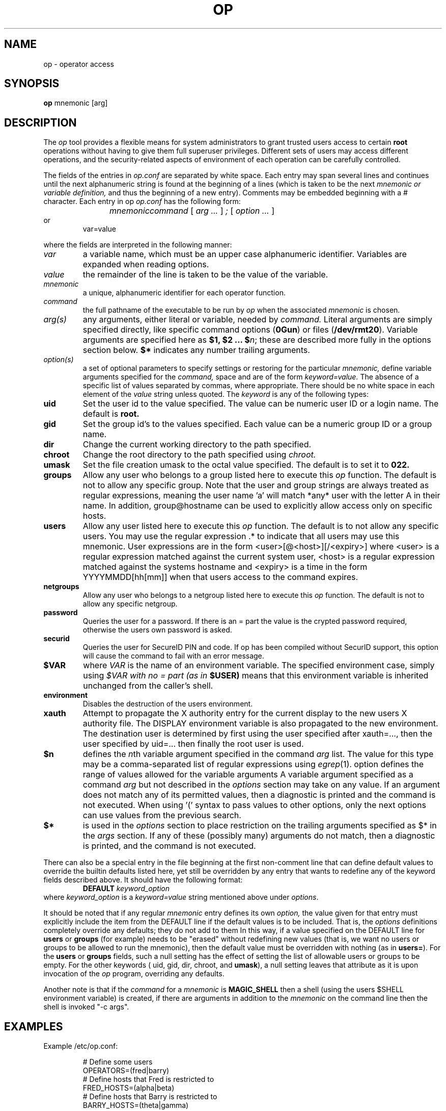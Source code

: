 .TH OP 1
.UC 4
.SH NAME
op \- operator access
.SH SYNOPSIS
.B op 
mnemonic [arg]
.SH DESCRIPTION
The 
.I op
tool provides a flexible means for system administrators to grant
trusted users access to certain 
.B root
operations without having to give them full superuser privileges.
Different sets of users may access different operations, and the
security-related aspects of environment of each
operation can be carefully controlled.
.PP 
The fields of the entries in 
.I op.conf 
are separated by white space.  Each entry may span several lines and
continues until the next alphanumeric string is found at the beginning of
a lines (which is taken to be the next
.I mnemonic or variable definition,
and thus the beginning of a new entry).  Comments may be embedded
beginning with a # character.  Each entry in op
.I op.conf
has the following form:
.RS
.DT
.PP
\fImnemonic	command \fR[\fI arg ... \fR]\fI ; \fR[\fI option ... \fR]
.RE
or
.RS
.DT
var=value
.PP
.RE
where the fields are interpreted in the following manner:
.TP
.I var
a variable name, which must be an upper case alphanumeric identifier. 
Variables are expanded when reading options.
.TP
.I value
the remainder of the line is taken to be the value of the variable.
.TP
.I mnemonic
a unique, alphanumeric identifier for each operator function.
.TP
.I command
the full pathname of the executable to be run by
.I op
when the associated 
.I mnemonic
is chosen.
.TP
.I arg(s)
any arguments, either literal or variable, needed by 
.I command.
Literal arguments are simply specified directly, like specific command
options (\fB0Gun\fR) or files (\fB/dev/rmt20\fR).  Variable arguments
are specified here as \fB$1, $2 ... $\fR\fIn\fR; these are described
more fully in the options section below. \fB$*\fR indicates any number
trailing arguments.
.TP
.I option(s)
a set of optional parameters to specify settings or restoring for the
particular 
.I mnemonic,
define variable arguments specified for the 
.I command,
space and are of the form
.I keyword=value.
The absence of a specific list of values separated by commas, where
appropriate.
There should be no white space in each element of the 
.I value
string unless quoted.  The
.I keyword
is any of the following types:
.TP
.B uid
Set the user id to the value specified.  The value can be numeric user
ID or a login name.  The default is 
.B root.
.TP
.B gid
Set the group id's to the values specified.  Each value can be a numeric
group ID or a group name.
.TP
.B dir
Change the current working directory to the path specified.
.TP
.B chroot
Change the root directory to the path specified using 
.I chroot.
.TP
.B umask
Set the file creation umask to the octal value specified.  The default
is to set it to 
.B 022.
.TP
.B groups
Allow any user who belongs to a group listed here to execute this 
.I op
function.  The default is not to allow any specific group. Note that the user
and group strings are always treated as regular expressions, meaning the user
name 'a' will match *any* user with the letter A in their name. In addition,
group@hostname can be used to explicitly allow access only on specific hosts.

.TP
.B users
Allow any user listed here to execute this 
.I op 
function.  The default is to not allow any specific users.  You may use
the regular expression .* to indicate that all users may use this
mnemonic.  User expressions are in the form <user>[@<host>][/<expiry>] where
<user> is a regular expression matched against the current system user, <host>
is a regular expression matched against the systems hostname and <expiry> is a
time in the form YYYYMMDD[hh[mm]] when that users access to the command
expires.
.TP
.B netgroups
Allow any user who belongs to a netgroup listed here to execute this 
.I op
function. The default is not to allow any specific netgroup.

.TP
.B password
Queries the user for a password. If there is an = part the value is the crypted
password required, otherwise the users own password is asked.
.TP
.B securid
Queries the user for SecureID PIN and code. If op has been compiled
without SecurID support, this option will cause the command to fail
with an error message.
.TP
.BI $VAR
where 
.I VAR
is the name of an environment variable.  The specified environment
case, simply using
.I $VAR with no = part (as in 
.B $USER)
means that this environment variable is inherited unchanged from
the caller's shell.
.TP
.B environment
Disables the destruction of the users environment.
.TP
.B xauth
Attempt to propagate the X authority entry for the current display to the new
users X authority file. The DISPLAY environment variable is also propagated to
the new environment. The destination user is determined by first using the user
specified after xauth=..., then the user specified by uid=... then finally the
root user is used.
.TP
.B $n
defines the \fIn\fRth variable argument specified in the command 
.I arg
list.  The value for this type may be a comma-separated list of regular
expressions using \fIegrep\fR(1).  option defines the range of values
allowed for the variable arguments  A variable argument specified as a
command 
.I arg
but not described in the 
.I options
section may take on any value.  If an argument does not match any
of its permitted values, then a diagnostic is printed and the
command is not executed.  When using '(' syntax to pass values
to other options, only the next options can use values from
the previous search.
.TP
.B $*
is used in the 
.I options
section to place restriction on the trailing arguments
specified as $* in the
.I args 
section.  If any of these (possibly many) arguments do not match, then
a diagnostic is printed, and the command is not executed.
.PP
There can also be a special entry in the file beginning at the first
non-comment line
that can define default values to override the builtin defaults listed
here, yet still be overridden by any entry that wants to redefine any of
the keyword fields described above.  It should have the following format:
.RS
.DT
\fBDEFAULT\fR	\fIkeyword_option\fR
.RE
where \fIkeyword_option\fR is a \fIkeyword=value\fR string mentioned above
under \fIoptions\fR.
.PP
It should be noted that if any regular 
.I mnemonic
entry defines its own
.I option,
the value given for that entry must explicitly include the item from the
DEFAULT line if the default values is to be included.  That is, the 
.I options
definitions completely override any
defaults; they do not add to them  In this way, if a value specified on
the DEFAULT line for 
.B users
or
.B groups
(for example) needs to be "erased" without redefining new values
(that is, we want no users or groups to be allowed to run the mnemonic),
then the default value must be overridden with nothing (as in
\fBusers=\fR).  For the
.B users
or
.B groups
fields, such a null setting has the effect of setting the list of
allowable users or groups to be empty.  For the other keywords (\fR
uid, gid, dir, chroot, \fRand\fB umask\fR), a null setting leaves that
attribute as it is upon invocation of the 
.I op
program, overriding any defaults.
.PP
Another note is that if the 
.I command 
for a 
.I mnemonic
is 
.B MAGIC_SHELL
then a shell (using the users $SHELL environment variable) is created, 
if there are arguments in addition to the 
.I mnemonic
on the command line then the shell is invoked "-c args".
.SH EXAMPLES
.PP
Example /etc/op.conf:
.RS
.PP
# Define some users
.br
OPERATORS=(fred|barry)
.br
# Define hosts that Fred is restricted to
.br
FRED_HOSTS=(alpha|beta)
.br
# Define hosts that Barry is restricted to
.br
BARRY_HOSTS=(theta|gamma)
.br
# Define user/host access list
.br
ACCESS_LIST=fred@FRED_HOSTS|barry@BARRY_HOSTS
.PP
.br
# 'op shell' - gives user a root shell
.br
shell
.br
    /bin/su -;
.br
	users=ACCESS_LIST
.br
	environment
.br
	password
.PP
.br
# 'op reboot' - reboot system
.br
reboot
.br
    /sbin/reboot;
.br
	users=ACCESS_LIST
.br
	password
.PP
# 'op shutdown <time>' - shutdown at a 
.br
# certain time. Restricts argument to
.br
# valid values only
.br
shutdown
.br
    /sbin/shutdown -h $1;
.br
    users=ACCESS_LIST
.br
    $1=(now|[0-1]?[0-9]:[0-9][0-9]|2[0-3]:[0-5][0-9]|\+[0-9]+)
.PP
# Switch inetd on and off, shows complex
.br
# shell example and 'string' arguments. $1
.br
# in this example is expanded by op
.br
inetd /bin/sh -c '
.br
        case $1 in
.br
            on) /usr/sbin/inetd -s ;;
.br
            off) /usr/bin/pkill inetd ;;
.br
        esac
.br
    ';
.br
    users=ACCESS_LIST
.br
    $1=on|off
.PP

.SH FILES
.DT
/etc/op.conf	access control description
.SH "SEE ALSO"
su(1), chroot(2), egrep(1)
.SH CREDIT
.B "Op: A flexible Tool for Restricted Superuser Access",
originally by
.I "Tom Christiansen"
, CONVEX Computer Corporation,
.B "Proceedings of the Large Installation Systems Administration III Workshop".
Further changes by
.I "Howard Owen"
, currently maintained by 
.I "Alec Thomas".
.
.SH BUG REPORTS TO
alec@korn.ch
.SH COPYRIGHTS
\fB\(co\fR\s12 Copyright 1991 by David Koblas
\fB\(co\fR\s12 Copyright 2002 by Alec Thomas
